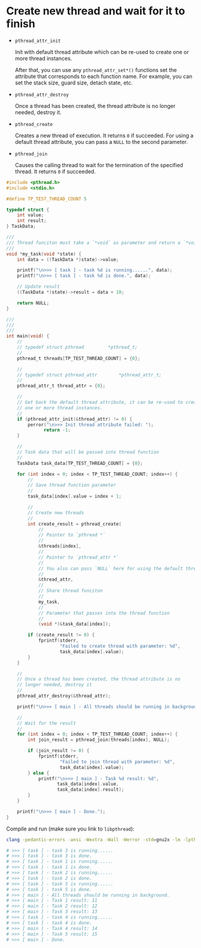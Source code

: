 * Create new thread and wait for it to finish

- ~pthread_attr_init~

  Init with default thread attribute which can be re-used to create one or more thread instances.

  After that, you can use any =pthread_attr_set*()= functions set the attribute that corresponds to each function name. For example, you can set the stack size, guard size, detach state, etc.


- ~pthread_attr_destroy~

  Once a thread has been created, the thread attribute is no longer needed, destroy it.

- ~pthread_create~

  Creates a new thread of execution. It returns =0= if succeeded. For using a default thread attribute, you can pass a =NULL= to the second parameter.

- ~pthread_join~

  Causes the calling thread to wait for the termination of the specified thread. It returns =0= if succeeded.


#+BEGIN_SRC c
  #include <pthread.h>
  #include <stdio.h>

  #define TP_TEST_THREAD_COUNT 5

  typedef struct {
      int value;
      int result;
  } TaskData;

  ///
  /// Thread funciton must take a `*void` as parameter and return a `*void`
  ///
  void *my_task(void *state) {
      int data = ((TaskData *)state)->value;

      printf("\n>>> [ task ] - task %d is running......", data);
      printf("\n>>> [ task ] - task %d is done.", data);

      // Update result
      ((TaskData *)state)->result = data + 10;

      return NULL;
  }

  ///
  ///
  ///
  int main(void) {
      //
      // typedef struct	pthread			*pthread_t;
      //
      pthread_t threads[TP_TEST_THREAD_COUNT] = {0};

      //
      // typedef struct	pthread_attr		*pthread_attr_t;
      //
      pthread_attr_t thread_attr = {0};

      //
      // Get back the default thread attribute, it can be re-used to create
      // one or more thread instances.
      //
      if (pthread_attr_init(&thread_attr) != 0) {
          perror("\n>>> Init thread attribute failed: ");
                return -1;
      }

      //
      // Task data that will be passed into thread function
      //
      TaskData task_data[TP_TEST_THREAD_COUNT] = {0};

      for (int index = 0; index < TP_TEST_THREAD_COUNT; index++) {
          //
          // Save thread function parameter
          //
          task_data[index].value = index + 1;

          //
          // Create new threads
          //
          int create_result = pthread_create(
              //
              // Pointer to `pthread *`
              //
              &threads[index],
              //
              // Pointer to `pthread_attr *`
              //
              // You also can pass `NULL` here for using the default thread attribute
              //
              &thread_attr,
              //
              // Share thread funciton
              //
              my_task,
              //
              // Parameter that passes into the thread function
              //
              (void *)&task_data[index]);

          if (create_result != 0) {
              fprintf(stderr,
                      "Failed to create thread with parameter: %d",
                      task_data[index].value);
          }
      }

      //
      // Once a thread has been created, the thread attribute is no
      // longer needed, destroy it
      //
      pthread_attr_destroy(&thread_attr);

      printf("\n>>> [ main ] - All threads should be running in background.");

      //
      // Wait for the result
      //
      for (int index = 0; index < TP_TEST_THREAD_COUNT; index++) {
          int join_result = pthread_join(threads[index], NULL);

          if (join_result != 0) {
              fprintf(stderr,
                      "Failed to join thread with parameter: %d",
                      task_data[index].value);
          } else {
              printf("\n>>> [ main ] - Task %d result: %d",
                     task_data[index].value,
                     task_data[index].result);
          }
      }

      printf("\n>>> [ main ] - Done.");
  }
#+END_SRC


Compile and run (make sure you link to =libpthread=):

#+BEGIN_SRC bash
  clang -pedantic-errors -ansi -Wextra -Wall -Werror -std=gnu2x -lm -lpthread -o ./main src/main.c && ./main

  # >>> [ task ] - task 3 is running......
  # >>> [ task ] - task 3 is done.
  # >>> [ task ] - task 1 is running......
  # >>> [ task ] - task 1 is done.
  # >>> [ task ] - task 2 is running......
  # >>> [ task ] - task 2 is done.
  # >>> [ task ] - task 5 is running......
  # >>> [ task ] - task 5 is done.
  # >>> [ main ] - All threads should be running in background.
  # >>> [ main ] - Task 1 result: 11
  # >>> [ main ] - Task 2 result: 12
  # >>> [ main ] - Task 3 result: 13
  # >>> [ task ] - task 4 is running......
  # >>> [ task ] - task 4 is done.
  # >>> [ main ] - Task 4 result: 14
  # >>> [ main ] - Task 5 result: 15
  # >>> [ main ] - Done.
#+END_SRC

